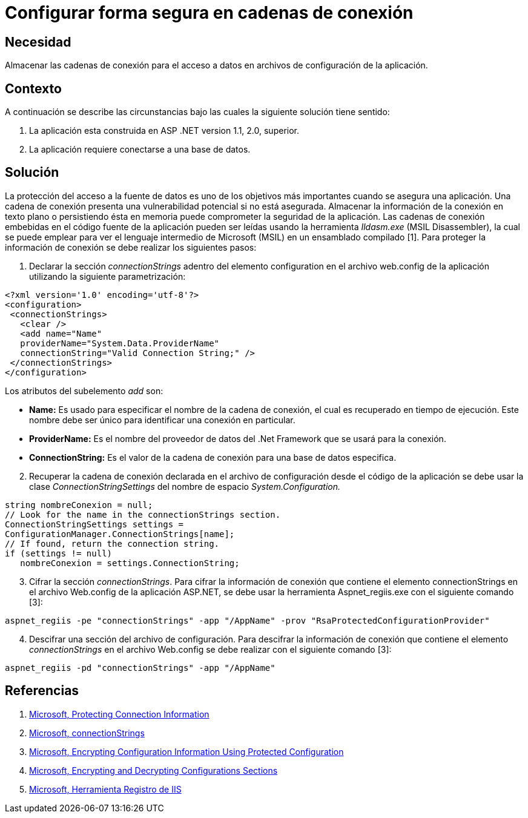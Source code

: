 :slug: kb/frameworks/aspnet/configurar-forma-segura-cadenas-conexion
:eth: no
:category: aspnet
:kb: yes

= Configurar forma segura en cadenas de conexión

== Necesidad

Almacenar las cadenas de conexión para el acceso a datos en archivos de configuración de la aplicación.

== Contexto

A continuación se describe las circunstancias bajo las cuales la siguiente solución tiene sentido:

. La aplicación esta construida en ASP .NET version 1.1, 2.0, superior.

. La aplicación requiere conectarse a una base de datos.

== Solución

La protección del acceso a la fuente de datos es uno de los objetivos más importantes cuando se asegura una aplicación. Una cadena de conexión presenta una vulnerabilidad potencial si no está asegurada. Almacenar la información de la conexión en texto plano o persistiendo ésta en memoria puede comprometer la seguridad de la aplicación. Las cadenas de conexión embebidas en el código fuente de la aplicación pueden ser leídas usando la herramienta _Ildasm.exe_ (MSIL Disassembler), la cual se puede emplear para ver el lenguaje intermedio de Microsoft (MSIL) en un ensamblado compilado [1]. Para proteger la información de conexión se debe realizar los siguientes pasos:

. Declarar la sección _connectionStrings_ adentro del elemento configuration en el archivo web.config de la aplicación utilizando la siguiente parametrización: 

[source,xml,linenums]
----
<?xml version='1.0' encoding='utf-8'?>
<configuration>
 <connectionStrings>
   <clear />
   <add name="Name" 
   providerName="System.Data.ProviderName" 
   connectionString="Valid Connection String;" />
 </connectionStrings>
</configuration>
----


Los atributos del subelemento _add_ son:

* *Name:* Es usado para especificar el nombre de la cadena de conexión, el cual es recuperado en tiempo de ejecución. Este nombre debe ser único para identificar una conexión en particular.

* *ProviderName:* Es el nombre del proveedor de datos del .Net Framework que se usará para la conexión.

* *ConnectionString:* Es el valor de la cadena de conexión para una base de datos especifica.

[start = 2]
. Recuperar la cadena de conexión declarada en el archivo de configuración desde el código de la aplicación se debe usar la clase _ConnectionStringSettings_ del nombre de espacio _System.Configuration._

[source,C,linenums]
----
string nombreConexion = null;
// Look for the name in the connectionStrings section.
ConnectionStringSettings settings =
ConfigurationManager.ConnectionStrings[name];
// If found, return the connection string.
if (settings != null)
   nombreConexion = settings.ConnectionString; 
---- 

[start = 3]
. Cifrar la sección _connectionStrings_. Para cifrar la información de conexión que contiene el elemento connectionStrings en el archivo Web.config de la aplicación ASP.NET, se debe usar la herramienta Aspnet_regiis.exe con el siguiente comando [3]: 

[source, sh, linenums]
----
aspnet_regiis -pe "connectionStrings" -app "/AppName" -prov "RsaProtectedConfigurationProvider"
----

[start =4]
. Descifrar una sección del archivo de configuración. Para descifrar la información de conexión que contiene el elemento _connectionStrings_ en el archivo Web.config se debe realizar con el siguiente comando [3]:

[source, sh, linenums]
----
aspnet_regiis -pd "connectionStrings" -app "/AppName"
---- 

== Referencias

. https://docs.microsoft.com/en-us/dotnet/framework/data/adonet/protecting-connection-information[Microsoft, Protecting Connection Information]

. https://msdn.microsoft.com/es-es/library/bf7sd233(VS.80).aspx[Microsoft, connectionStrings]

. https://msdn.microsoft.com/en-us/library/53tyfkaw.aspx[Microsoft, Encrypting Configuration Information Using Protected Configuration]

. https://msdn.microsoft.com/en-us/library/zhhddkxy.aspx[Microsoft, Encrypting and Decrypting Configurations Sections]

. https://msdn.microsoft.com/es-es/library/k6h9cz8h(VS.90).aspx[Microsoft, Herramienta Registro de IIS]